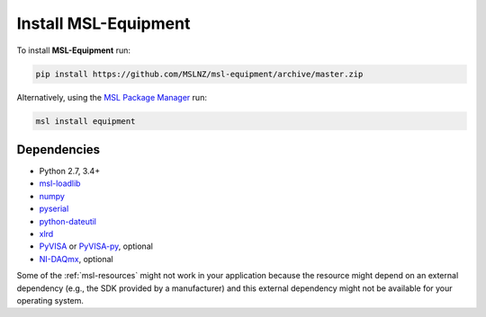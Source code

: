 .. _equip-install:

Install MSL-Equipment
=====================

To install **MSL-Equipment** run:

.. code-block:: console

   pip install https://github.com/MSLNZ/msl-equipment/archive/master.zip

Alternatively, using the `MSL Package Manager`_ run:

.. code-block:: console

   msl install equipment

.. _equip-dependencies:

Dependencies
------------
* Python 2.7, 3.4+
* msl-loadlib_
* numpy_
* pyserial_
* python-dateutil_
* xlrd_
* PyVISA_ or PyVISA-py_, optional
* NI-DAQmx_, optional

Some of the :ref:`msl-resources` might not work in your application because the resource might depend on an external
dependency (e.g., the SDK provided by a manufacturer) and this external dependency might not be available for
your operating system.

.. _MSL Package Manager: https://msl-package-manager.readthedocs.io/en/latest/
.. _PyVISA: https://pyvisa.readthedocs.io/en/latest/
.. _PyVISA-py: https://pyvisa-py.readthedocs.io/en/latest/
.. _NI-DAQmx: https://nidaqmx-python.readthedocs.io/en/latest/
.. _numpy: https://www.numpy.org/
.. _msl-loadlib: https://msl-loadlib.readthedocs.io/en/latest/
.. _pyserial: https://pythonhosted.org/pyserial/
.. _python-dateutil: https://dateutil.readthedocs.io/en/latest/
.. _xlrd: https://pypi.org/project/xlrd/
